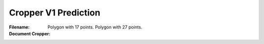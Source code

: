 Cropper V1 Prediction
=====================
:Filename:
:Document Cropper: Polygon with 17 points.
                   Polygon with 27 points.
